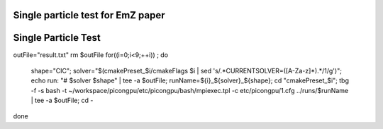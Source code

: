 Single particle test for EmZ paper
=============================================

.. sectionauthor:: Rene Widera <r.widera (at) hzdr.de>


Single Particle Test
====================

.. code-block:: bash


outFile="result.txt"
rm $outFile
for((i=0;i<9;++i)) ; do
  shape="CIC"; \
  solver="$(cmakePreset_$i/cmakeFlags $i | sed 's/.*CURRENTSOLVER=\([A-Za-z]*\).*/\1/g')"; \
  echo run: "# $solver $shape" | tee -a $outFile; \
  runName=${i}_${solver}_${shape}; \
  cd "cmakePreset_$i"; \
  tbg -f -s bash -t ~/workspace/picongpu/etc/picongpu/bash/mpiexec.tpl -c etc/picongpu/1.cfg ../runs/$runName | tee -a $outFile; \
  cd -
done
